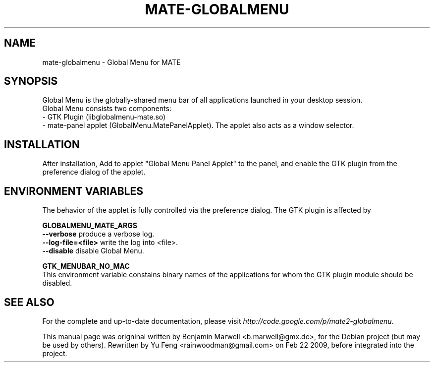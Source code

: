 .\" Hey, EMACS: -*- nroff -*-
.\" First parameter, NAME, should be all caps
.\" Second parameter, SECTION, should be 1-8, maybe w/ subsection
.\" other parameters are allowed: see man(7), man(1)
.\" Please adjust this date whenever revising the manpage.
.\" 
.\" Some roff macros, for reference:
.\" .nh        disable hyphenation
.\" .hy        enable hyphenation
.\" .ad l      left justify
.\" .ad b      justify to both left and right margins
.\" .nf        disable filling
.\" .fi        enable filling
.\" .br        insert line break
.\" .sp <n>    insert n+1 empty lines
.\" for manpage-specific macros, see man(7)

.TH "MATE-GLOBALMENU" "1" "03. Feb. 2009" "Benjamin Marwell" ""

.SH "NAME"
mate\-globalmenu \- Global Menu for MATE
.SH "SYNOPSIS"
.PP 
.\" TeX users may be more comfortable with the \fB<whatever>\fP and
.\" \fI<whatever>\fP escape sequences to invode bold face and italics,
.\" respectively.
Global\ Menu is the globally-shared menu bar of all applications launched in your desktop session. 
.br
Global Menu consists two components: 
.br
- GTK Plugin (libglobalmenu-mate.so) 
.br
- mate-panel applet (GlobalMenu.MatePanelApplet). The applet also acts as a window selector.
.SH "INSTALLATION"
.LP 
After installation, Add to applet "Global Menu Panel Applet" to the panel, and enable the GTK plugin from the preference dialog of the applet.

.SH "ENVIRONMENT VARIABLES"
.LP
The behavior of the applet is fully controlled via the preference dialog. The GTK plugin is affected by
.LP 
\fBGLOBALMENU_MATE_ARGS\fP
.br
\fB--verbose\fP produce a verbose log.
.br
\fB--log-file=<file>\fP write the log into <file>.
.br
\fB--disable\fP disable Global Menu.
.LP
\fBGTK_MENUBAR_NO_MAC\fP
.br
This environment variable constains binary names of the applications for whom the GTK plugin module should be disabled.
.SH "SEE ALSO"
.br 
For the complete and up-to-date documentation, please visit
\fIhttp://code.google.com/p/mate2\-globalmenu\fR.

.PP 
This manual page was origninal written by Benjamin Marwell <b.marwell@gmx.de>,
for the Debian project (but may be used by others). 
Rewritten by Yu Feng <rainwoodman@gmail.com> on Feb 22 2009, before integrated into the project.
